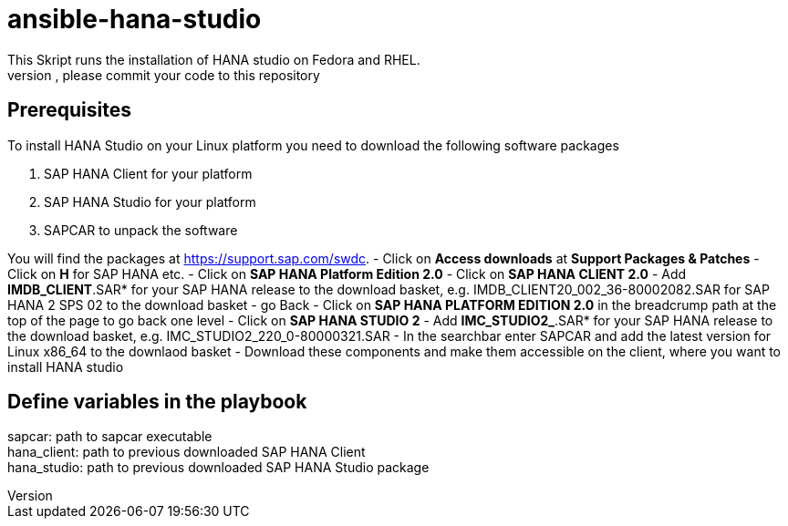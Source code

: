 # ansible-hana-studio
This Skript runs the installation of HANA studio on Fedora and RHEL.
If you want to add architectures, please commit your code to this repository

## Prerequisites

To install HANA Studio on your Linux platform you need to download the following software packages

 . SAP HANA Client for your platform
 . SAP HANA Studio for your platform
 . SAPCAR to unpack the software

You will find the packages at https://support.sap.com/swdc. 
 - Click on *Access downloads* at *Support Packages & Patches*
 - Click on *H* for SAP HANA etc.
 - Click on *SAP HANA Platform Edition 2.0*
 - Click on *SAP HANA CLIENT 2.0*
 - Add *IMDB_CLIENT*.SAR* for your SAP HANA release to the download basket, e.g. IMDB_CLIENT20_002_36-80002082.SAR for SAP HANA 2 SPS 02 to the download basket 
 - go Back
 - Click on *SAP HANA PLATFORM EDITION 2.0* in the breadcrump path at the top of the page to go back one level
 - Click on *SAP HANA STUDIO 2*
 - Add *IMC_STUDIO2_*.SAR* for your SAP HANA release to the download basket, e.g. IMC_STUDIO2_220_0-80000321.SAR
 - In the searchbar enter SAPCAR and add the latest version for Linux x86_64 to the downlaod basket
 - Download these components and make them accessible on the client, where you want to install HANA studio

## Define variables in the playbook
[%hardbreaks]
sapcar: path to sapcar executable
hana_client: path to previous downloaded SAP HANA Client
hana_studio: path to previous downloaded SAP HANA Studio package



